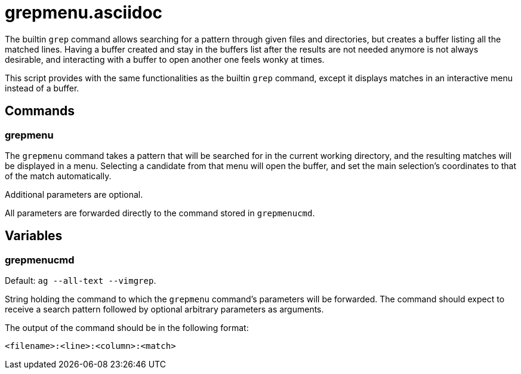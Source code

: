 grepmenu.asciidoc
=================

The builtin `grep` command allows searching for a pattern through given files
and directories, but creates a buffer listing all the matched lines. Having
a buffer created and stay in the buffers list after the results are not
needed anymore is not always desirable, and interacting with a buffer to
open another one feels wonky at times.

This script provides with the same functionalities as the builtin `grep`
command, except it displays matches in an interactive menu instead of a buffer.

Commands
--------

grepmenu
~~~~~~~~

The `grepmenu` command takes a pattern that will be searched for in the
current working directory, and the resulting matches will be displayed in
a menu. Selecting a candidate from that menu will open the buffer, and set
the main selection's coordinates to that of the match automatically.

Additional parameters are optional.

All parameters are forwarded directly to the command stored in `grepmenucmd`.

Variables
---------

grepmenucmd
~~~~~~~~~~~

Default: `ag --all-text --vimgrep`.

String holding the command to which the `grepmenu` command's parameters will
be forwarded. The command should expect to receive a search pattern followed
by optional arbitrary parameters as arguments.

The output of the command should be in the following format:

```
<filename>:<line>:<column>:<match>
```
